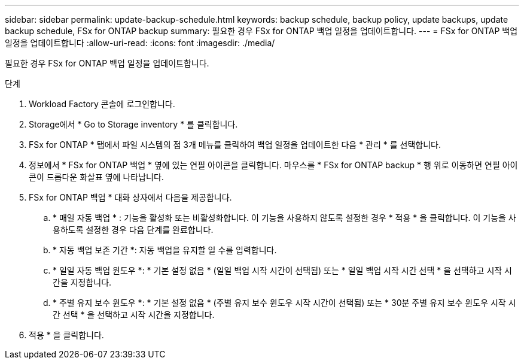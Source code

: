 ---
sidebar: sidebar 
permalink: update-backup-schedule.html 
keywords: backup schedule, backup policy, update backups, update backup schedule, FSx for ONTAP backup 
summary: 필요한 경우 FSx for ONTAP 백업 일정을 업데이트합니다. 
---
= FSx for ONTAP 백업 일정을 업데이트합니다
:allow-uri-read: 
:icons: font
:imagesdir: ./media/


[role="lead"]
필요한 경우 FSx for ONTAP 백업 일정을 업데이트합니다.

.단계
. Workload Factory 콘솔에 로그인합니다.
. Storage에서 * Go to Storage inventory * 를 클릭합니다.
. FSx for ONTAP * 탭에서 파일 시스템의 점 3개 메뉴를 클릭하여 백업 일정을 업데이트한 다음 * 관리 * 를 선택합니다.
. 정보에서 * FSx for ONTAP 백업 * 옆에 있는 연필 아이콘을 클릭합니다. 마우스를 * FSx for ONTAP backup * 행 위로 이동하면 연필 아이콘이 드롭다운 화살표 옆에 나타납니다.
. FSx for ONTAP 백업 * 대화 상자에서 다음을 제공합니다.
+
.. * 매일 자동 백업 * : 기능을 활성화 또는 비활성화합니다. 이 기능을 사용하지 않도록 설정한 경우 * 적용 * 을 클릭합니다. 이 기능을 사용하도록 설정한 경우 다음 단계를 완료합니다.
.. * 자동 백업 보존 기간 *: 자동 백업을 유지할 일 수를 입력합니다.
.. * 일일 자동 백업 윈도우 *: * 기본 설정 없음 * (일일 백업 시작 시간이 선택됨) 또는 * 일일 백업 시작 시간 선택 * 을 선택하고 시작 시간을 지정합니다.
.. * 주별 유지 보수 윈도우 *: * 기본 설정 없음 * (주별 유지 보수 윈도우 시작 시간이 선택됨) 또는 * 30분 주별 유지 보수 윈도우 시작 시간 선택 * 을 선택하고 시작 시간을 지정합니다.


. 적용 * 을 클릭합니다.

